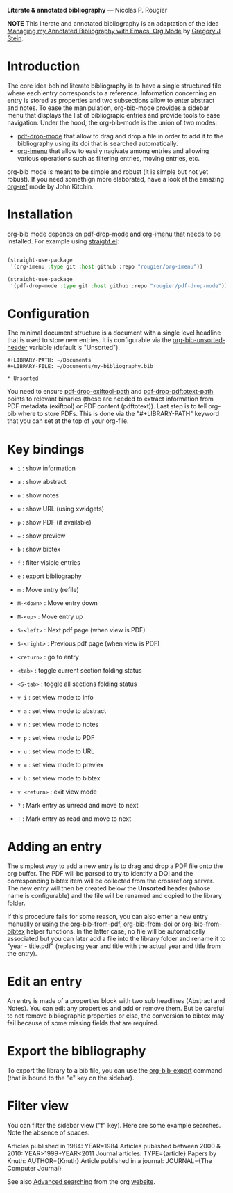 *Literate & annotated bibliography* — Nicolas P. Rougier

[[./bibliography.png]]

*NOTE* This literate and annotated bibliography is an adaptation of the idea 
[[http://cachestocaches.com/2020/3/org-mode-annotated-bibliography/][Managing my Annotated Bibliography with Emacs' Org Mode]] by [[http://gjstein.com/][Gregory J Stein]].


* Introduction

The core idea behind literate bibliography is to have a single structured file where each entry corresponds to a reference. Information concerning an entry is stored as properties and two subsections allow to enter abstract and notes. To ease the manipulation, org-bib-mode provides a sidebar menu that displays the list of bibliograpic entries and provide tools to ease navigation. Under the hood, the org-bib-mode is the union of two  modes:

- [[https://github.com/rougier/pdf-drop-mode][pdf-drop-mode]] that allow to drag and drop a file in order to add it to the bibliography using its doi that is searched automatically.
- [[https://github.com/rougier/org-imenu/][org-imenu]] that allow to easily nagivate among entries and allowing various operations such as filtering entries, moving entries, etc.

org-bib mode is meant to be simple and robust (it is simple but not yet robust). If you need somethign more elaborated, have a look at the
amazing [[https://github.com/jkitchin/org-ref][org-ref]] mode by John Kitchin.

* Installation

org-bib mode depends on [[https://github.com/rougier/pdf-drop-mode][pdf-drop-mode]] and [[https://github.com/rougier/org-imenu/][org-imenu]] that needs to be installed. For example using [[https://github.com/radian-software/straight.el][straight.el]]:

#+begin_src emacs-lisp

(straight-use-package
 '(org-imenu :type git :host github :repo "rougier/org-imenu"))

(straight-use-package
 '(pdf-drop-mode :type git :host github :repo "rougier/pdf-drop-mode"))

#+end_src

* Configuration

The minimal document structure is a document with a single level headline that is used to store new entries. It is configurable via the [[help:org-bib-unsorted-header][org-bib-unsorted-header]] variable (default is "Unsorted").

#+begin_example
  #+LIBRARY-PATH: ~/Documents
  #+LIBRARY-FILE: ~/Documents/my-bibliography.bib
  
  * Unsorted
#+end_example

You need to ensure [[help:pdf-drop-exitftool-path][pdf-drop-exiftool-path]] and [[help:org-drop-pdttotext-path][pdf-drop-pdftotext-path]] points
to relevant binaries (these are needed to extract information from PDF
metadata (exiftool) or PDF content (pdftotext)). Last step is to tell org-bib
where to store PDFs. This is done via the "#+LIBRARY-PATH" keyword that you
can set at the top of your org-file.

* Key bindings

- =i= : show information
- =a= : show abstract
- =n= : show notes
- =u= : show URL (using xwidgets)
- =p= : show PDF (if available)
- === : show preview
- =b= : show bibtex

- =f= : filter visible entries
- =e= : export bibliography
- =m= : Move entry (refile)
- =M-<down>= : Move entry down
- =M-<up>= : Move entry up
- =S-<left>= : Next pdf page (when view is PDF)
- =S-<right>= : Previous pdf page  (when view is PDF)
  
- =<return>= : go to entry

- =<tab>= : toggle current section folding status
- =<S-tab>= : toggle all sections folding status

- =v i= : set view mode to info
- =v a= : set view mode to abstract
- =v n= : set view mode to notes
- =v p= : set view mode to PDF
- =v u= : set view mode to URL
- =v == : set view mode to previex
- =v b= : set view mode to bibtex
- =v <return>= : exit view mode
  
- =?= : Mark entry as unread and move to next
- =!= : Mark entry as read  and move to next

* *Adding an entry*

The simplest way to add a new entry is to drag and drop a PDF file onto the org buffer. The PDF will be parsed to try to identify a DOI and the corresponding bibtex item will be collected from the crossref.org server. The new entry will then be created below the *Unsorted* header (whose name is configurable) and the file will be renamed and copied to the library folder.

If this procedure fails for some reason, you can also enter a new entry manually or using the [[help:org-bib-new-from-pdf][org-bib-from-pdf, ]][[help:org-bib-new-from-doi][org-bib-from-doi]] or [[help:org-bib-new-from-bibtex][org-bib-from-bibtex]] helper functions. In the latter case, no file will be automatically associated but you can later add a file into the library folder and rename it to "year - title.pdf" (replacing year and title with the actual year and title from the entry).

* Edit an entry

An entry is made of a properties block with two sub headlines (Abstract and Notes). You can edit any properties and add or remove them. But be careful to not remove bibliographic properties or else, the conversion to bibtex may fail because of some missing fields that are required.

* *Export the bibliography*

To export the library to a bib file, you can use the [[help:org-bib-export][org-bib-export]] command (that is bound to the "e" key on the sidebar).

* Filter view

You can filter the sidebar view ("f" key). Here are some example searches.
Note the absence of spaces.

Articles published in 1984:             YEAR=1984
Articles published between 2000 & 2010: YEAR>1999+YEAR<2011
Journal articles:                       TYPE={article}
Papers by Knuth:                        AUTHOR={Knuth}
Article published in a journal:         JOURNAL={The Computer Journal}

See also [[https://orgmode.org/worg/org-tutorials/advanced-searching.html][Advanced searching]] from the org [[https://orgmode.org/][website]].
